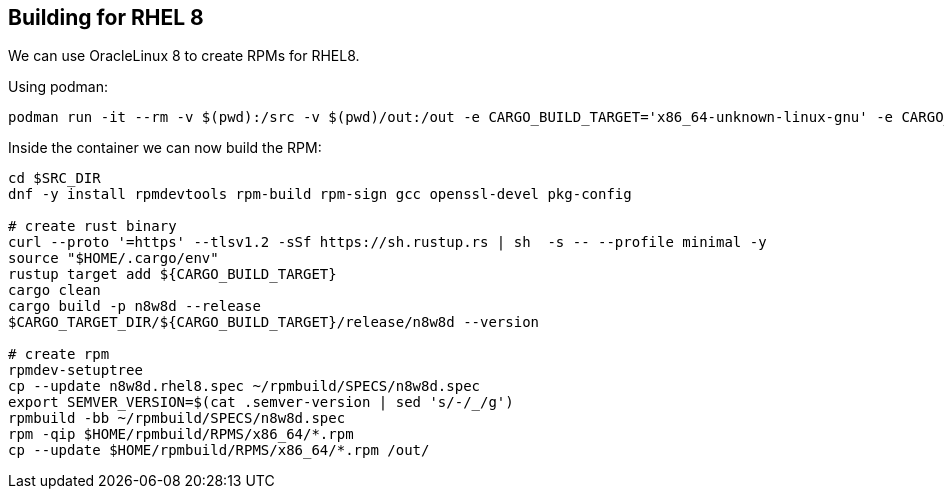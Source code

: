 == Building for RHEL 8

We can use OracleLinux 8 to create RPMs for RHEL8.

Using podman:

[,shell]
----
podman run -it --rm -v $(pwd):/src -v $(pwd)/out:/out -e CARGO_BUILD_TARGET='x86_64-unknown-linux-gnu' -e CARGO_TARGET_DIR=/tmp/n8w8-rust -e SRC_DIR=/src --hostname rpmbuilder oraclelinux:8
----

Inside the container we can now build the RPM:

[,shell]
----
cd $SRC_DIR
dnf -y install rpmdevtools rpm-build rpm-sign gcc openssl-devel pkg-config

# create rust binary
curl --proto '=https' --tlsv1.2 -sSf https://sh.rustup.rs | sh  -s -- --profile minimal -y
source "$HOME/.cargo/env"
rustup target add ${CARGO_BUILD_TARGET}
cargo clean
cargo build -p n8w8d --release
$CARGO_TARGET_DIR/${CARGO_BUILD_TARGET}/release/n8w8d --version

# create rpm
rpmdev-setuptree
cp --update n8w8d.rhel8.spec ~/rpmbuild/SPECS/n8w8d.spec
export SEMVER_VERSION=$(cat .semver-version | sed 's/-/_/g')
rpmbuild -bb ~/rpmbuild/SPECS/n8w8d.spec
rpm -qip $HOME/rpmbuild/RPMS/x86_64/*.rpm
cp --update $HOME/rpmbuild/RPMS/x86_64/*.rpm /out/
----

